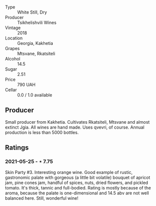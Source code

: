 #+attr_html: :class wine-main-image
[[file:/images/b0/1296a9-e09c-4241-9cf8-789fd4acfa8b/2021-05-26-09-09-29-3FF9E1CB-3808-42C8-82D3-505C665A5802-1-105-c.jpeg]]

- Type :: White Still, Dry
- Producer :: Tsikhelishvili Wines
- Vintage :: 2018
- Location :: Georgia, Kakhetia
- Grapes :: Mtsvane, Rkatsiteli
- Alcohol :: 14.5
- Sugar :: 2.51
- Price :: 790 UAH
- Cellar :: 0.0 / 1.0 available

** Producer

Small producer from Kakhetia. Cultivates Rkatsiteli, Mtsvane and almost extinct Jgia. All wines are hand made. Uses qvevri, of course. Annual production is less than 5000 bottles.

** Ratings

*** 2021-05-25 - ⋆ 7.75

Skin Party #3. Interesting orange wine. Good example of rustic,
gastronomic palate with gorgeous (a little bit volatile) bouquet of
apricot jam, pine cones jam, handful of spices, nuts, dried flowers,
and pickled tomato. It's thick, tannic and full-bodied. Rating is
mostly because of the aroma, because the palate is one-dimensional and
14.5 abv are not well balanced here. Still, wonderful wine!

